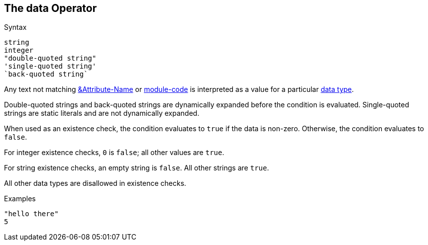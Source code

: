 
== The data Operator

.Syntax
[source,unlang]
----
string
integer
"double-quoted string"
'single-quoted string'
`back-quoted string`
----

Any text not matching link:cond_attr.adoc[&Attribute-Name] or
link:cond_module.adoc[module-code] is interpreted as a value for a
particular link:../raddb/syntax/data.adoc[data type].

Double-quoted strings and back-quoted strings are dynamically expanded
before the condition is evaluated.  Single-quoted strings are static
literals and are not dynamically expanded.

When used as an existence check, the condition evaluates to `true` if
the data is non-zero.  Otherwise, the condition evaluates to `false`.

For integer existence checks, `0` is `false`; all other values are `true`.

For string existence checks, an empty string is `false`.  All other
strings are `true`.

All other data types are disallowed in existence checks.

.Examples

`"hello there"` +
`5`

// Copyright (C) 2019 Network RADIUS SAS.  Licenced under CC-by-NC 4.0.
// Development of this documentation was sponsored by Network RADIUS SAS.
